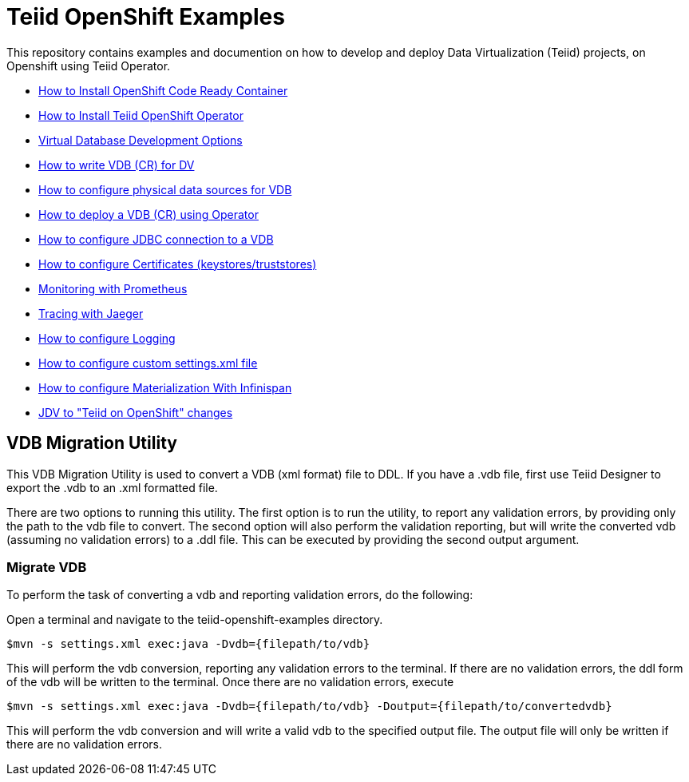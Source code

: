 = Teiid OpenShift Examples

This repository contains examples and documention on how to develop and deploy Data Virtualization (Teiid) projects, on Openshift using Teiid Operator.


* xref:crc.adoc[How to Install OpenShift Code Ready Container]
* xref:install-operator.adoc[How to Install Teiid OpenShift Operator]
* xref:dv-development-options.adoc[Virtual Database Development Options ]
* xref:dv-on-openshift.adoc[How to write VDB (CR) for DV]
* xref:datasources.adoc[How to configure physical data sources for VDB]
* xref:vdb-deployment.adoc[How to deploy a VDB (CR) using Operator]
* xref:jdbc.adoc[How to configure JDBC connection to a VDB]
* xref:certificates.adoc[How to configure Certificates (keystores/truststores)]
* xref:monitoring-with-prometheus.adoc[Monitoring with Prometheus]
* xref:tracing-with-jaeger.adoc[Tracing with Jaeger]
* xref:logging.adoc[How to configure Logging]
* xref:private_maven_usage.adoc[How to configure custom settings.xml file]
* xref:materializing.adoc[How to configure Materialization With Infinispan]
* xref:jdv-changes.adoc[JDV to "Teiid on OpenShift" changes]

== VDB Migration Utility

This VDB Migration Utility is used to convert a VDB (xml format) file to DDL.   If you have a .vdb file, first use Teiid Designer to export the .vdb to an .xml formatted file.

There are two options to running this utility.  The first option is to run the utility, to report any validation errors, by providing only the path to the vdb file to convert.  The second option will also perform the validation reporting, but will write the converted vdb (assuming no validation errors) to a .ddl file.  This can be executed by providing the second output argument. 


=== Migrate VDB

To perform the task of converting a vdb and reporting validation errors, do the following:

Open a terminal and navigate to the teiid-openshift-examples directory.

----
$mvn -s settings.xml exec:java -Dvdb={filepath/to/vdb}
----

This will perform the vdb conversion, reporting any validation errors to the terminal.  If there are no validation errors, the ddl form of the vdb will be written to the terminal. Once there are no validation errors, execute 

----
$mvn -s settings.xml exec:java -Dvdb={filepath/to/vdb} -Doutput={filepath/to/convertedvdb}
----

This will perform the vdb conversion and will write a valid vdb to the specified output file.  The output file will only be written if there are no validation errors.
